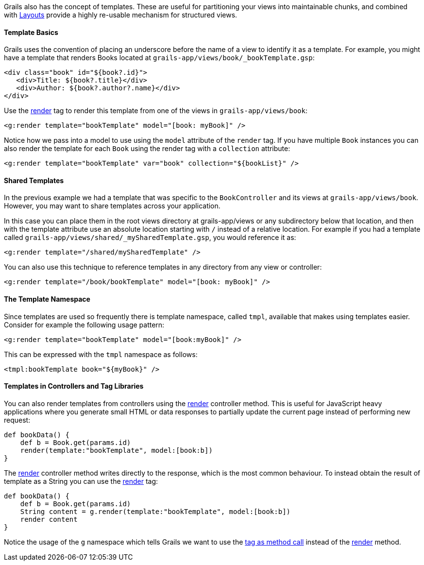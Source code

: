 Grails also has the concept of templates. These are useful for partitioning your views into maintainable chunks, and combined with <<layouts,Layouts>> provide a highly re-usable mechanism for structured views.


==== Template Basics


Grails uses the convention of placing an underscore before the name of a view to identify it as a template. For example, you might have a template that renders Books located at `grails-app/views/book/_bookTemplate.gsp`:

[source,xml]
----
<div class="book" id="${book?.id}">
   <div>Title: ${book?.title}</div>
   <div>Author: ${book?.author?.name}</div>
</div>
----

Use the <<ref-tags-render,render>> tag to render this template from one of the views in `grails-app/views/book`:

[source,xml]
----
<g:render template="bookTemplate" model="[book: myBook]" />
----

Notice how we pass into a model to use using the `model` attribute of the `render` tag. If you have multiple `Book` instances you can also render the template for each `Book` using the render tag with a `collection` attribute:

[source,xml]
----
<g:render template="bookTemplate" var="book" collection="${bookList}" />
----


==== Shared Templates


In the previous example we had a template that was specific to the `BookController` and its views at `grails-app/views/book`. However, you may want to share templates across your application.

In this case you can place them in the root views directory at grails-app/views or any subdirectory below that location, and then with the template attribute use an absolute location starting with `/` instead of a relative location. For example if you had a template called `grails-app/views/shared/_mySharedTemplate.gsp`, you would reference it as:

[source,xml]
----
<g:render template="/shared/mySharedTemplate" />
----

You can also use this technique to reference templates in any directory from any view or controller:

[source,xml]
----
<g:render template="/book/bookTemplate" model="[book: myBook]" />
----


==== The Template Namespace


Since templates are used so frequently there is template namespace, called `tmpl`, available that makes using templates easier. Consider for example the following usage pattern:

[source,xml]
----
<g:render template="bookTemplate" model="[book:myBook]" />
----

This can be expressed with the `tmpl` namespace as follows:

[source,xml]
----
<tmpl:bookTemplate book="${myBook}" />
----


==== Templates in Controllers and Tag Libraries


You can also render templates from controllers using the <<ref-controllers-render,render>> controller method. This is useful for JavaScript heavy applications where you generate small HTML or data responses to partially update the current page instead of performing new request:

[source,java]
----
def bookData() {
    def b = Book.get(params.id)
    render(template:"bookTemplate", model:[book:b])
}
----

The <<ref-controllers-render,render>> controller method writes directly to the response, which is the most common behaviour. To instead obtain the result of template as a String you can use the <<ref-tags-render,render>> tag:

[source,java]
----
def bookData() {
    def b = Book.get(params.id)
    String content = g.render(template:"bookTemplate", model:[book:b])
    render content
}
----

Notice the usage of the `g` namespace which tells Grails we want to use the <<tagsAsMethodCalls,tag as method call>> instead of the <<ref-controllers-render,render>> method.
